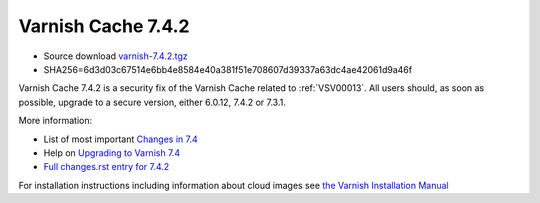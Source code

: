 .. _rel7.4.2:

Varnish Cache 7.4.2
===================

* Source download `varnish-7.4.2.tgz </downloads/varnish-7.4.2.tgz>`_

* SHA256=6d3d03c67514e6bb4e8584e40a381f51e708607d39337a63dc4ae42061d9a46f

Varnish Cache 7.4.2 is a security fix of the Varnish Cache related
to :ref:`VSV00013`. All users should, as soon as possible, upgrade to a secure
version, either 6.0.12, 7.4.2 or 7.3.1.

More information:

* List of most important `Changes in 7.4 <https://varnish-cache.org/docs/7.4/whats-new/changes-7.4.html>`_
* Help on `Upgrading to Varnish 7.4 <https://varnish-cache.org/docs/7.4/whats-new/upgrading-7.4.html>`_
* `Full changes.rst entry for 7.4.2 <https://github.com/varnishcache/varnish-cache/blob/7.4/doc/changes.rst#varnish-cache-742-2023-11-13>`_

For installation instructions including information about cloud images see
`the Varnish Installation Manual </docs/trunk/installation/index.html>`_
